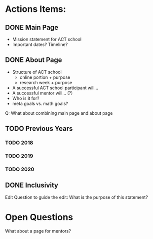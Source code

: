 * Actions Items:

** DONE Main Page
   CLOSED: [2020-09-08 ter 00:33]
- Mission statement for ACT school
- Important dates? Timeline?


** DONE About Page
   CLOSED: [2020-09-08 ter 00:33]
- Structure of ACT school
    - online portion + purpose
    - research week + purpose
- A successful ACT school participant will...
- A successful mentor will... (?)
- Who is it for?
- meta goals vs. math goals?

Q: What about combining main page and about page

** TODO Previous Years

*** TODO 2018

*** TODO 2019
    
*** TODO 2020

** DONE Inclusivity
   CLOSED: [2020-09-08 ter 00:33]
  Edit
  Question to guide the edit: What is the purpose of this statement?

* Open Questions
What about a page for mentors? 
